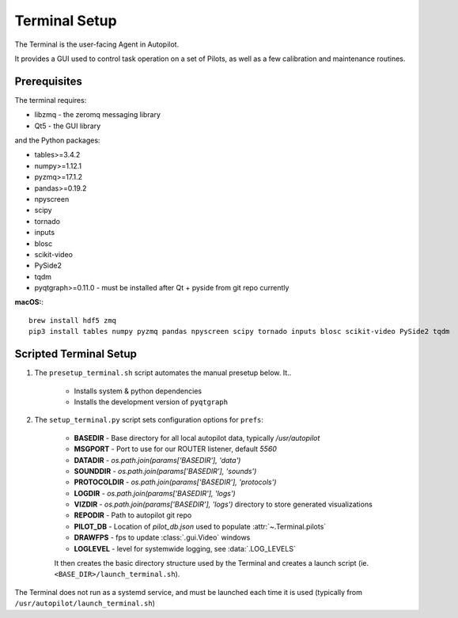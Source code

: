 .. _setup_terminal:

Terminal Setup
*********************

The Terminal is the user-facing Agent in Autopilot.

It provides a GUI used to control task operation on a set of Pilots, as well as a few calibration and maintenance routines.

.. versionchanged:: 0.3.0

    Autopilot now uses Python3, so we have upgraded PySide/Qt4 to PySide2/Qt5, which dramatically simplifies installation!!


Prerequisites
=============

The terminal requires:

* libzmq - the zeromq messaging library
* Qt5 - the GUI library

and the Python packages:

* tables>=3.4.2
* numpy>=1.12.1
* pyzmq>=17.1.2
* pandas>=0.19.2
* npyscreen
* scipy
* tornado
* inputs
* blosc
* scikit-video
* PySide2
* tqdm
* pyqtgraph>=0.11.0 - must be installed after Qt + pyside from git repo currently

**macOS:**::

    brew install hdf5 zmq
    pip3 install tables numpy pyzmq pandas npyscreen scipy tornado inputs blosc scikit-video PySide2 tqdm



Scripted Terminal Setup
=======================

1. The ``presetup_terminal.sh`` script automates the manual presetup below. It..

    * Installs system & python dependencies
    * Installs the development version of ``pyqtgraph``

2. The ``setup_terminal.py`` script sets configuration options for ``prefs``:

    * **BASEDIR** - Base directory for all local autopilot data, typically `/usr/autopilot`
    * **MSGPORT** - Port to use for our ROUTER listener, default `5560`
    * **DATADIR** -  `os.path.join(params['BASEDIR'], 'data')`
    * **SOUNDDIR** - `os.path.join(params['BASEDIR'], 'sounds')`
    * **PROTOCOLDIR** - `os.path.join(params['BASEDIR'], 'protocols')`
    * **LOGDIR** - `os.path.join(params['BASEDIR'], 'logs')`
    * **VIZDIR** - `os.path.join(params['BASEDIR'], 'logs')` directory to store generated visualizations
    * **REPODIR** - Path to autopilot git repo
    * **PILOT_DB** - Location of `pilot_db.json` used to populate :attr:`~.Terminal.pilots`
    * **DRAWFPS** - fps to update :class:`.gui.Video` windows
    * **LOGLEVEL** - level for systemwide logging, see :data:`.LOG_LEVELS`

    It then creates the basic directory structure used by the Terminal and creates a launch script (ie. ``<BASE_DIR>/launch_terminal.sh``).

The Terminal does not run as a systemd service, and must be launched each time it is used (typically from ``/usr/autopilot/launch_terminal.sh``)

